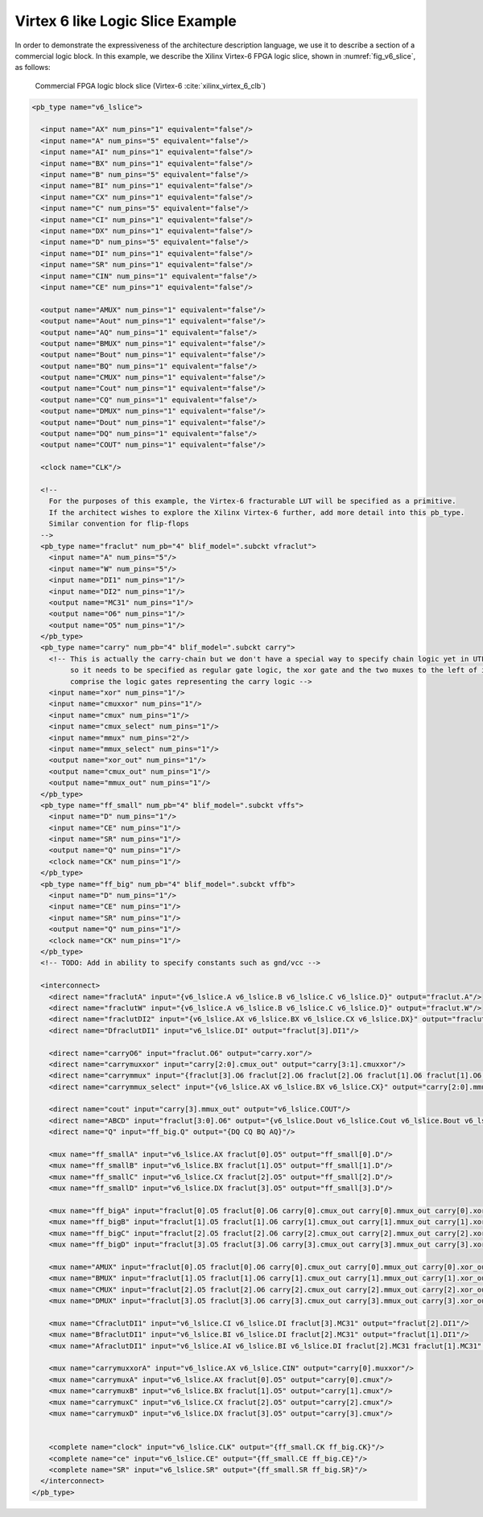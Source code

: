 .. _virtex_6_like_logic_slice_example:

Virtex 6 like Logic Slice Example
---------------------------------

In order to demonstrate the expressiveness of the architecture description language, we use it to describe a section of a commercial logic block.
In this example, we describe the Xilinx Virtex-6 FPGA logic slice, shown in :numref:`fig_v6_slice`, as follows:

.. _fig_v6_slice:

.. figure:: v6_logic_slice.*
    
    Commercial FPGA logic block slice (Virtex-6 :cite:`xilinx_virtex_6_clb`)

.. code-block:: xml

    <pb_type name="v6_lslice">

      <input name="AX" num_pins="1" equivalent="false"/>
      <input name="A" num_pins="5" equivalent="false"/>
      <input name="AI" num_pins="1" equivalent="false"/>
      <input name="BX" num_pins="1" equivalent="false"/>
      <input name="B" num_pins="5" equivalent="false"/>
      <input name="BI" num_pins="1" equivalent="false"/>
      <input name="CX" num_pins="1" equivalent="false"/>
      <input name="C" num_pins="5" equivalent="false"/>
      <input name="CI" num_pins="1" equivalent="false"/>
      <input name="DX" num_pins="1" equivalent="false"/>
      <input name="D" num_pins="5" equivalent="false"/>
      <input name="DI" num_pins="1" equivalent="false"/>
      <input name="SR" num_pins="1" equivalent="false"/>
      <input name="CIN" num_pins="1" equivalent="false"/>
      <input name="CE" num_pins="1" equivalent="false"/>

      <output name="AMUX" num_pins="1" equivalent="false"/>
      <output name="Aout" num_pins="1" equivalent="false"/>
      <output name="AQ" num_pins="1" equivalent="false"/>
      <output name="BMUX" num_pins="1" equivalent="false"/>
      <output name="Bout" num_pins="1" equivalent="false"/>
      <output name="BQ" num_pins="1" equivalent="false"/>
      <output name="CMUX" num_pins="1" equivalent="false"/>
      <output name="Cout" num_pins="1" equivalent="false"/>
      <output name="CQ" num_pins="1" equivalent="false"/>
      <output name="DMUX" num_pins="1" equivalent="false"/>
      <output name="Dout" num_pins="1" equivalent="false"/>
      <output name="DQ" num_pins="1" equivalent="false"/>
      <output name="COUT" num_pins="1" equivalent="false"/>

      <clock name="CLK"/>

      <!-- 
        For the purposes of this example, the Virtex-6 fracturable LUT will be specified as a primitive.
        If the architect wishes to explore the Xilinx Virtex-6 further, add more detail into this pb_type. 
        Similar convention for flip-flops
      -->
      <pb_type name="fraclut" num_pb="4" blif_model=".subckt vfraclut">
        <input name="A" num_pins="5"/>
        <input name="W" num_pins="5"/>
        <input name="DI1" num_pins="1"/>
        <input name="DI2" num_pins="1"/>
        <output name="MC31" num_pins="1"/>
        <output name="O6" num_pins="1"/>
        <output name="O5" num_pins="1"/>
      </pb_type>
      <pb_type name="carry" num_pb="4" blif_model=".subckt carry">
        <!-- This is actually the carry-chain but we don't have a special way to specify chain logic yet in UTFAL 
             so it needs to be specified as regular gate logic, the xor gate and the two muxes to the left of it that are shaded grey
             comprise the logic gates representing the carry logic -->
        <input name="xor" num_pins="1"/>
        <input name="cmuxxor" num_pins="1"/>
        <input name="cmux" num_pins="1"/>
        <input name="cmux_select" num_pins="1"/>
        <input name="mmux" num_pins="2"/>
        <input name="mmux_select" num_pins="1"/>
        <output name="xor_out" num_pins="1"/>
        <output name="cmux_out" num_pins="1"/>
        <output name="mmux_out" num_pins="1"/>
      </pb_type>
      <pb_type name="ff_small" num_pb="4" blif_model=".subckt vffs">
        <input name="D" num_pins="1"/>
        <input name="CE" num_pins="1"/>
        <input name="SR" num_pins="1"/>
        <output name="Q" num_pins="1"/>
        <clock name="CK" num_pins="1"/>      
      </pb_type>
      <pb_type name="ff_big" num_pb="4" blif_model=".subckt vffb">
        <input name="D" num_pins="1"/>
        <input name="CE" num_pins="1"/>
        <input name="SR" num_pins="1"/>
        <output name="Q" num_pins="1"/>
        <clock name="CK" num_pins="1"/>
      </pb_type>
      <!-- TODO: Add in ability to specify constants such as gnd/vcc -->

      <interconnect>
        <direct name="fraclutA" input="{v6_lslice.A v6_lslice.B v6_lslice.C v6_lslice.D}" output="fraclut.A"/>
        <direct name="fraclutW" input="{v6_lslice.A v6_lslice.B v6_lslice.C v6_lslice.D}" output="fraclut.W"/>
        <direct name="fraclutDI2" input="{v6_lslice.AX v6_lslice.BX v6_lslice.CX v6_lslice.DX}" output="fraclut.DI2"/>
        <direct name="DfraclutDI1" input="v6_lslice.DI" output="fraclut[3].DI1"/>

        <direct name="carryO6" input="fraclut.O6" output="carry.xor"/>
        <direct name="carrymuxxor" input="carry[2:0].cmux_out" output="carry[3:1].cmuxxor"/>
        <direct name="carrymmux" input="{fraclut[3].O6 fraclut[2].O6 fraclut[2].O6 fraclut[1].O6 fraclut[1].O6 fraclut[0].O6}" output="carry[2:0].mmux"/>
        <direct name="carrymmux_select" input="{v6_lslice.AX v6_lslice.BX v6_lslice.CX}" output="carry[2:0].mmux_select"/>

        <direct name="cout" input="carry[3].mmux_out" output="v6_lslice.COUT"/>
        <direct name="ABCD" input="fraclut[3:0].O6" output="{v6_lslice.Dout v6_lslice.Cout v6_lslice.Bout v6_lslice.Aout}"/>
        <direct name="Q" input="ff_big.Q" output="{DQ CQ BQ AQ}"/>

        <mux name="ff_smallA" input="v6_lslice.AX fraclut[0].O5" output="ff_small[0].D"/>
        <mux name="ff_smallB" input="v6_lslice.BX fraclut[1].O5" output="ff_small[1].D"/>
        <mux name="ff_smallC" input="v6_lslice.CX fraclut[2].O5" output="ff_small[2].D"/>
        <mux name="ff_smallD" input="v6_lslice.DX fraclut[3].O5" output="ff_small[3].D"/>

        <mux name="ff_bigA" input="fraclut[0].O5 fraclut[0].O6 carry[0].cmux_out carry[0].mmux_out carry[0].xor_out" output="ff_big[0].D"/>
        <mux name="ff_bigB" input="fraclut[1].O5 fraclut[1].O6 carry[1].cmux_out carry[1].mmux_out carry[1].xor_out" output="ff_big[1].D"/>
        <mux name="ff_bigC" input="fraclut[2].O5 fraclut[2].O6 carry[2].cmux_out carry[2].mmux_out carry[2].xor_out" output="ff_big[2].D"/>
        <mux name="ff_bigD" input="fraclut[3].O5 fraclut[3].O6 carry[3].cmux_out carry[3].mmux_out carry[3].xor_out" output="ff_big[3].D"/>

        <mux name="AMUX" input="fraclut[0].O5 fraclut[0].O6 carry[0].cmux_out carry[0].mmux_out carry[0].xor_out ff_small[0].Q" output="AMUX"/>
        <mux name="BMUX" input="fraclut[1].O5 fraclut[1].O6 carry[1].cmux_out carry[1].mmux_out carry[1].xor_out ff_small[1].Q" output="BMUX"/>
        <mux name="CMUX" input="fraclut[2].O5 fraclut[2].O6 carry[2].cmux_out carry[2].mmux_out carry[2].xor_out ff_small[2].Q" output="CMUX"/>
        <mux name="DMUX" input="fraclut[3].O5 fraclut[3].O6 carry[3].cmux_out carry[3].mmux_out carry[3].xor_out ff_small[3].Q" output="DMUX"/>      

        <mux name="CfraclutDI1" input="v6_lslice.CI v6_lslice.DI fraclut[3].MC31" output="fraclut[2].DI1"/>
        <mux name="BfraclutDI1" input="v6_lslice.BI v6_lslice.DI fraclut[2].MC31" output="fraclut[1].DI1"/>
        <mux name="AfraclutDI1" input="v6_lslice.AI v6_lslice.BI v6_lslice.DI fraclut[2].MC31 fraclut[1].MC31" output="fraclut[0].DI1"/>

        <mux name="carrymuxxorA" input="v6_lslice.AX v6_lslice.CIN" output="carry[0].muxxor"/>
        <mux name="carrymuxA" input="v6_lslice.AX fraclut[0].O5" output="carry[0].cmux"/>
        <mux name="carrymuxB" input="v6_lslice.BX fraclut[1].O5" output="carry[1].cmux"/>
        <mux name="carrymuxC" input="v6_lslice.CX fraclut[2].O5" output="carry[2].cmux"/>
        <mux name="carrymuxD" input="v6_lslice.DX fraclut[3].O5" output="carry[3].cmux"/>


        <complete name="clock" input="v6_lslice.CLK" output="{ff_small.CK ff_big.CK}"/>
        <complete name="ce" input="v6_lslice.CE" output="{ff_small.CE ff_big.CE}"/>
        <complete name="SR" input="v6_lslice.SR" output="{ff_small.SR ff_big.SR}"/>
      </interconnect>
    </pb_type>

